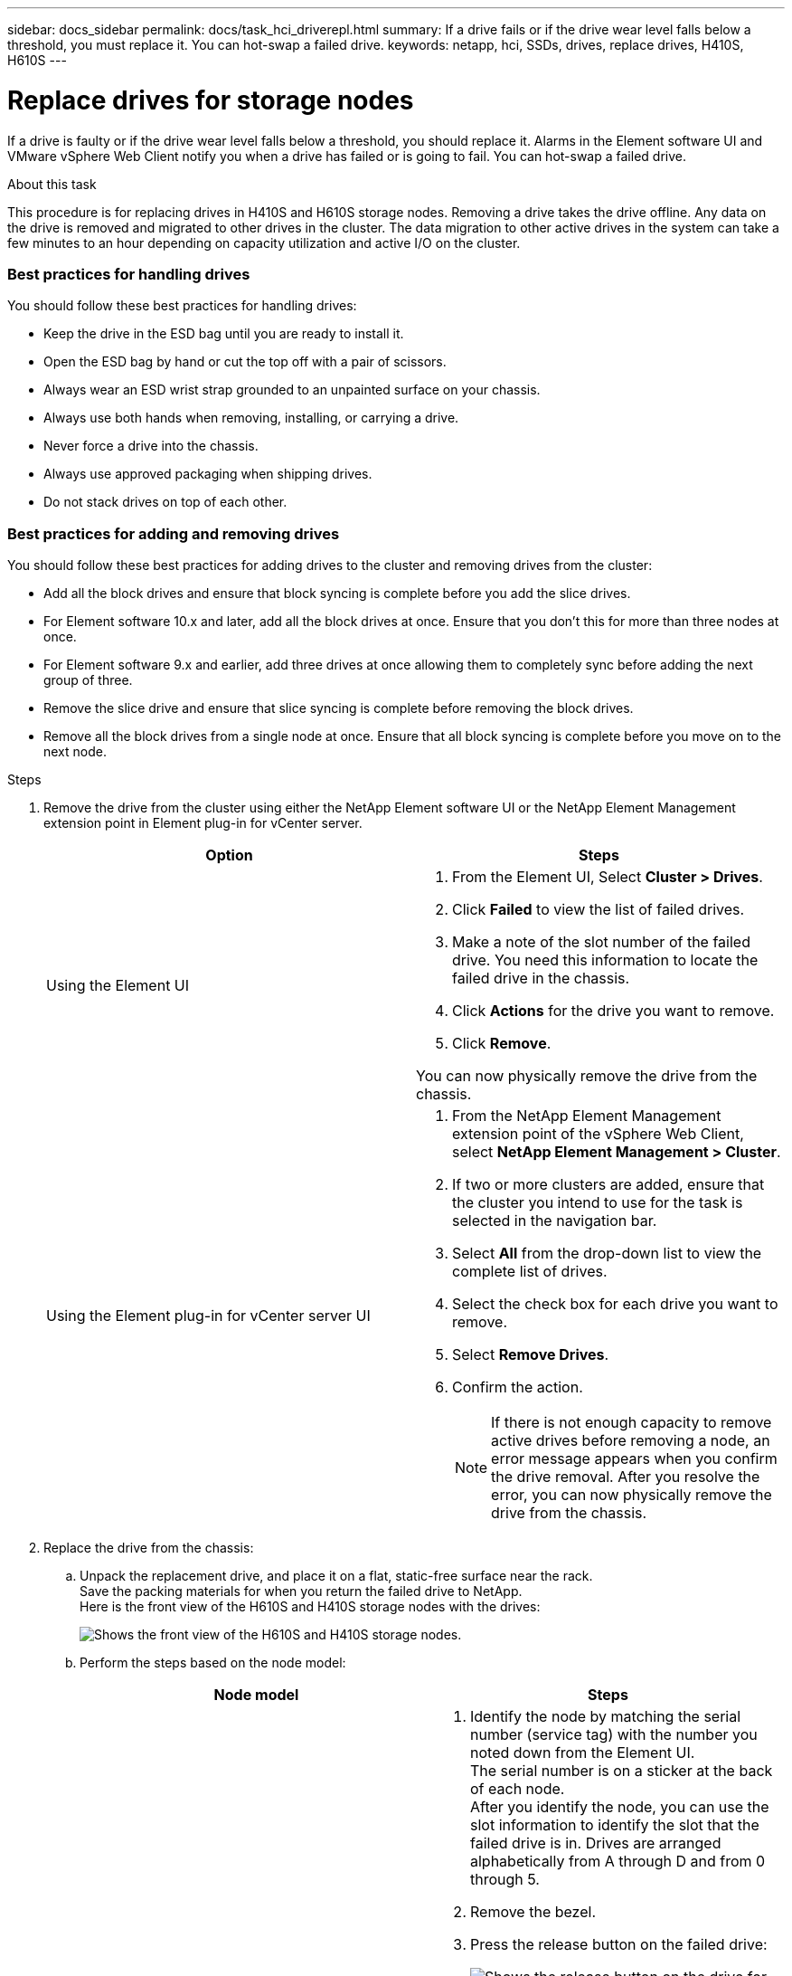 ---
sidebar: docs_sidebar
permalink: docs/task_hci_driverepl.html
summary: If a drive fails or if the drive wear level falls below a threshold, you must replace it. You can hot-swap a failed drive.
keywords: netapp, hci, SSDs, drives, replace drives, H410S, H610S
---

= Replace drives for storage nodes
:hardbreaks:
:nofooter:
:icons: font
:linkattrs:
:imagesdir: ../media/

[.lead]
If a drive is faulty or if the drive wear level falls below a threshold, you should replace it. Alarms in the Element software UI and VMware vSphere Web Client notify you when a drive has failed or is going to fail. You can hot-swap a failed drive.

.About this task
This procedure is for replacing drives in H410S and H610S storage nodes. Removing a drive takes the drive offline. Any data on the drive is removed and migrated to other drives in the cluster. The data migration to other active drives in the system can take a few minutes to an hour depending on capacity utilization and active I/O on the cluster.

=== Best practices for handling drives
You should follow these best practices for handling drives:

* Keep the drive in the ESD bag until you are ready to install it.
* Open the ESD bag by hand or cut the top off with a pair of scissors.
* Always wear an ESD wrist strap grounded to an unpainted surface on your chassis.
* Always use both hands when removing, installing, or carrying a drive.
* Never force a drive into the chassis.
* Always use approved packaging when shipping drives.
* Do not stack drives on top of each other.

=== Best practices for adding and removing drives
You should follow these best practices for adding drives to the cluster and removing drives from the cluster:

* Add all the block drives and ensure that block syncing is complete before you add the slice drives.
* For Element software 10.x and later, add all the block drives at once. Ensure that you don't this for more than three nodes at once.
* For Element software 9.x and earlier, add three drives at once allowing them to completely sync before adding the next group of three.
* Remove the slice drive and ensure that slice syncing is complete before removing the block drives.
* Remove all the block drives from a single node at once. Ensure that all block syncing is complete before you move on to the next node.

.Steps

. Remove the drive from the cluster using either the NetApp Element software UI or the NetApp Element Management extension point in Element plug-in for vCenter server.
+
[%header,cols=2*]
|===
|Option
|Steps

|Using the Element UI
a|
. From the  Element UI, Select *Cluster > Drives*.
. Click *Failed* to view the list of failed drives.
. Make a note of the slot number of the failed drive. You need this information to locate the failed drive in the chassis.
. Click *Actions* for the drive you want to remove.
. Click *Remove*.

You can now physically remove the drive from the chassis.

|Using the Element plug-in for vCenter server UI
a|
. From the NetApp Element Management extension point of the vSphere Web Client, select *NetApp Element Management > Cluster*.
. If two or more clusters are added, ensure that the cluster you intend to use for the task is selected in the navigation bar.
. Select *All* from the drop-down list to view the complete list of drives.
. Select the check box for each drive you want to remove.
. Select *Remove Drives*.
. Confirm the action.
+
NOTE: If there is not enough capacity to remove active drives before removing a node, an error message appears when you confirm the drive removal. After you resolve the error, you can now physically remove the drive from the chassis.
|===
. Replace the drive from the chassis:
.. Unpack the replacement drive, and place it on a flat, static-free surface near the rack.
Save the packing materials for when you return the failed drive to NetApp.
Here is the front view of the H610S and H410S storage nodes with the drives:
+
image::h610s_h410s.png[Shows the front view of the H610S and H410S storage nodes.]
.. Perform the steps based on the node model:
+
[%header,cols=2*]
|===
|Node model
|Steps

|H410S
a|
. Identify the node by matching the serial number (service tag) with the number you noted down from the Element UI.
The serial number is on a sticker at the back of each node.
After you identify the node, you can use the slot information to identify the slot that the failed drive is in. Drives are arranged alphabetically from A through D and from 0 through 5.
. Remove the bezel.
. Press the release button on the failed drive:
+
image::h410s_drive.png[Shows the release button on the drive for H410S storage nodes.]
When you press the release button, the cam handle on the drive springs open partially, and the drive releases from the midplane.
. Open the cam handle, and slide the drive out carefully using both hands.
. Place the drive on an antistatic, level surface.
. Insert the replacement drive into the slot all the way into the chassis using both hands.
. Press down the cam handle until it clicks.
. Reinstall the bezel.
. Notify NetApp Support about the drive replacement.
NetApp Support will provide instructions for returning the failed drive.

|H610S
a|
. Match the slot number of the failed drive from the Element UI with the number on the chassis.
The LED on the failed drive is lit amber.
. Remove the bezel.
. Press the release button, and remove the failed drive as shown in the following illustration:
+
image::h610s_driveremove.png[Shows the drive being removed from the H610S node.]
NOTE: Ensure that the tray handle is fully open before you attempt to slide the drive out of the chassis.

. Slide the drive out, and place it on a static-free, level surface.
. Press the release button on the replacement drive before you insert it into the drive bay.
The drive tray handle springs open.
+
image::H600S_driveinstall.png[Shows the drive being installed in the H610S node.]
. Insert the replacement drive without using excessive force.
When the drive is inserted fully, you hear a click.
. Close the drive tray handle carefully.
. Reinstall the bezel.
. Notify NetApp Support about the drive replacement.
NetApp Support will provide instructions for returning the failed drive.

|===
. Add the drive back to the cluster using either the Element UI or the NetApp Element Management extension point in Element plug-in for vCenter server.
+
NOTE: When you install a new drive in an existing node, the drive automatically registers as *Available* in the Element UI. You should add the drive to the cluster before it can participate in the cluster.
+
[%header,cols=2*]
|===
|Option
|Steps

|Using the Element UI
a|
. From the  Element UI, select *Cluster > Drives*.
. Select *Available* to view the list of available drives.
. Select the Actions icon for the drive you want to add, and select *Add*.

|Using the Element plug-in for vCenter server UI
a|
. From the NetApp Element Management extension point of the vSphere Web Client, select *NetApp Element Management > Cluster > Drives*.
. From the Available drop-down list, select the drive, and click *Add*.
. Confirm the action.

|===

== Find more information
* https://www.netapp.com/us/documentation/hci.aspx[NetApp HCI Resources page^]
* http://docs.netapp.com/sfe-122/index.jsp[SolidFire and Element Software Documentation Center^]
